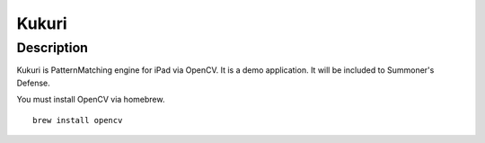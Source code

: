 ==================
Kukuri
==================

Description
------------------
Kukuri is PatternMatching engine for iPad via OpenCV.
It is a demo application. It will be included to Summoner's Defense.


You must install OpenCV via homebrew.

::

    brew install opencv


